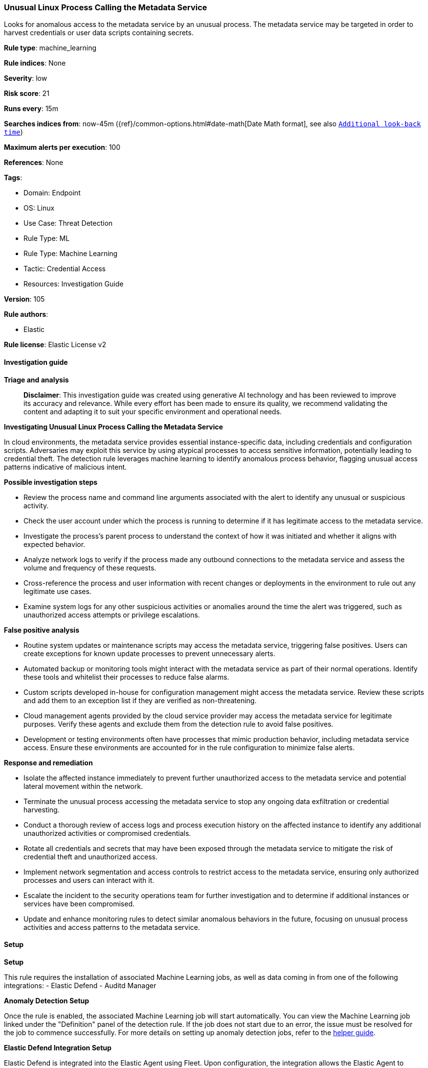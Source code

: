 [[prebuilt-rule-8-14-21-unusual-linux-process-calling-the-metadata-service]]
=== Unusual Linux Process Calling the Metadata Service

Looks for anomalous access to the metadata service by an unusual process. The metadata service may be targeted in order to harvest credentials or user data scripts containing secrets.

*Rule type*: machine_learning

*Rule indices*: None

*Severity*: low

*Risk score*: 21

*Runs every*: 15m

*Searches indices from*: now-45m ({ref}/common-options.html#date-math[Date Math format], see also <<rule-schedule, `Additional look-back time`>>)

*Maximum alerts per execution*: 100

*References*: None

*Tags*: 

* Domain: Endpoint
* OS: Linux
* Use Case: Threat Detection
* Rule Type: ML
* Rule Type: Machine Learning
* Tactic: Credential Access
* Resources: Investigation Guide

*Version*: 105

*Rule authors*: 

* Elastic

*Rule license*: Elastic License v2


==== Investigation guide



*Triage and analysis*


> **Disclaimer**:
> This investigation guide was created using generative AI technology and has been reviewed to improve its accuracy and relevance. While every effort has been made to ensure its quality, we recommend validating the content and adapting it to suit your specific environment and operational needs.


*Investigating Unusual Linux Process Calling the Metadata Service*


In cloud environments, the metadata service provides essential instance-specific data, including credentials and configuration scripts. Adversaries may exploit this service by using atypical processes to access sensitive information, potentially leading to credential theft. The detection rule leverages machine learning to identify anomalous process behavior, flagging unusual access patterns indicative of malicious intent.


*Possible investigation steps*


- Review the process name and command line arguments associated with the alert to identify any unusual or suspicious activity.
- Check the user account under which the process is running to determine if it has legitimate access to the metadata service.
- Investigate the process's parent process to understand the context of how it was initiated and whether it aligns with expected behavior.
- Analyze network logs to verify if the process made any outbound connections to the metadata service and assess the volume and frequency of these requests.
- Cross-reference the process and user information with recent changes or deployments in the environment to rule out any legitimate use cases.
- Examine system logs for any other suspicious activities or anomalies around the time the alert was triggered, such as unauthorized access attempts or privilege escalations.


*False positive analysis*


- Routine system updates or maintenance scripts may access the metadata service, triggering false positives. Users can create exceptions for known update processes to prevent unnecessary alerts.
- Automated backup or monitoring tools might interact with the metadata service as part of their normal operations. Identify these tools and whitelist their processes to reduce false alarms.
- Custom scripts developed in-house for configuration management might access the metadata service. Review these scripts and add them to an exception list if they are verified as non-threatening.
- Cloud management agents provided by the cloud service provider may access the metadata service for legitimate purposes. Verify these agents and exclude them from the detection rule to avoid false positives.
- Development or testing environments often have processes that mimic production behavior, including metadata service access. Ensure these environments are accounted for in the rule configuration to minimize false alerts.


*Response and remediation*


- Isolate the affected instance immediately to prevent further unauthorized access to the metadata service and potential lateral movement within the network.
- Terminate the unusual process accessing the metadata service to stop any ongoing data exfiltration or credential harvesting.
- Conduct a thorough review of access logs and process execution history on the affected instance to identify any additional unauthorized activities or compromised credentials.
- Rotate all credentials and secrets that may have been exposed through the metadata service to mitigate the risk of credential theft and unauthorized access.
- Implement network segmentation and access controls to restrict access to the metadata service, ensuring only authorized processes and users can interact with it.
- Escalate the incident to the security operations team for further investigation and to determine if additional instances or services have been compromised.
- Update and enhance monitoring rules to detect similar anomalous behaviors in the future, focusing on unusual process activities and access patterns to the metadata service.

==== Setup



*Setup*


This rule requires the installation of associated Machine Learning jobs, as well as data coming in from one of the following integrations:
- Elastic Defend
- Auditd Manager


*Anomaly Detection Setup*


Once the rule is enabled, the associated Machine Learning job will start automatically. You can view the Machine Learning job linked under the "Definition" panel of the detection rule. If the job does not start due to an error, the issue must be resolved for the job to commence successfully. For more details on setting up anomaly detection jobs, refer to the https://www.elastic.co/guide/en/kibana/current/xpack-ml-anomalies.html[helper guide].


*Elastic Defend Integration Setup*

Elastic Defend is integrated into the Elastic Agent using Fleet. Upon configuration, the integration allows the Elastic Agent to monitor events on your host and send data to the Elastic Security app.


*Prerequisite Requirements:*

- Fleet is required for Elastic Defend.
- To configure Fleet Server refer to the https://www.elastic.co/guide/en/fleet/current/fleet-server.html[documentation].


*The following steps should be executed in order to add the Elastic Defend integration to your system:*

- Go to the Kibana home page and click "Add integrations".
- In the query bar, search for "Elastic Defend" and select the integration to see more details about it.
- Click "Add Elastic Defend".
- Configure the integration name and optionally add a description.
- Select the type of environment you want to protect, either "Traditional Endpoints" or "Cloud Workloads".
- Select a configuration preset. Each preset comes with different default settings for Elastic Agent, you can further customize these later by configuring the Elastic Defend integration policy. https://www.elastic.co/guide/en/security/current/configure-endpoint-integration-policy.html[Helper guide].
- We suggest selecting "Complete EDR (Endpoint Detection and Response)" as a configuration setting, that provides "All events; all preventions"
- Enter a name for the agent policy in "New agent policy name". If other agent policies already exist, you can click the "Existing hosts" tab and select an existing policy instead.
For more details on Elastic Agent configuration settings, refer to the https://www.elastic.co/guide/en/fleet/current/agent-policy.html[helper guide].
- Click "Save and Continue".
- To complete the integration, select "Add Elastic Agent to your hosts" and continue to the next section to install the Elastic Agent on your hosts.
For more details on Elastic Defend refer to the https://www.elastic.co/guide/en/security/current/install-endpoint.html[helper guide].


*Auditd Manager Integration Setup*

The Auditd Manager Integration receives audit events from the Linux Audit Framework which is a part of the Linux kernel.
Auditd Manager provides a user-friendly interface and automation capabilities for configuring and monitoring system auditing through the auditd daemon. With `auditd_manager`, administrators can easily define audit rules, track system events, and generate comprehensive audit reports, improving overall security and compliance in the system.


*The following steps should be executed in order to add the Elastic Agent System integration "auditd_manager" to your system:*

- Go to the Kibana home page and click “Add integrations”.
- In the query bar, search for “Auditd Manager” and select the integration to see more details about it.
- Click “Add Auditd Manager”.
- Configure the integration name and optionally add a description.
- Review optional and advanced settings accordingly.
- Add the newly installed “auditd manager” to an existing or a new agent policy, and deploy the agent on a Linux system from which auditd log files are desirable.
- Click “Save and Continue”.
- For more details on the integration refer to the https://docs.elastic.co/integrations/auditd_manager[helper guide].


*Rule Specific Setup Note*

Auditd Manager subscribes to the kernel and receives events as they occur without any additional configuration.
However, if more advanced configuration is required to detect specific behavior, audit rules can be added to the integration in either the "audit rules" configuration box or the "auditd rule files" box by specifying a file to read the audit rules from.
- For this detection rule no additional audit rules are required.


*Framework*: MITRE ATT&CK^TM^

* Tactic:
** Name: Credential Access
** ID: TA0006
** Reference URL: https://attack.mitre.org/tactics/TA0006/
* Technique:
** Name: Unsecured Credentials
** ID: T1552
** Reference URL: https://attack.mitre.org/techniques/T1552/
* Sub-technique:
** Name: Cloud Instance Metadata API
** ID: T1552.005
** Reference URL: https://attack.mitre.org/techniques/T1552/005/
